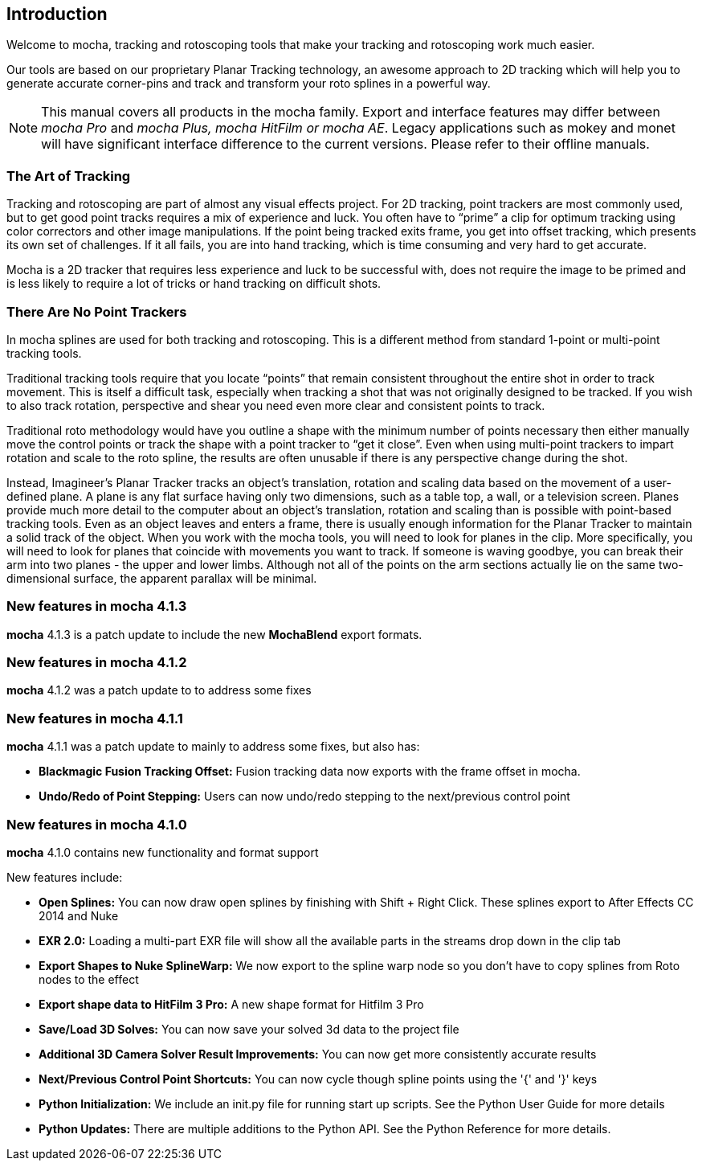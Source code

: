 
== Introduction
Welcome to mocha, tracking and rotoscoping tools that make your tracking and rotoscoping work much easier. 

Our tools are based on our proprietary Planar Tracking technology, an awesome approach to 2D tracking which will help you to generate accurate corner-pins and track and transform your roto splines in a powerful way.
	
NOTE: This manual covers all products in the mocha family. Export and interface features may differ between _mocha Pro_ and _mocha Plus, mocha HitFilm or mocha AE_. Legacy applications such as mokey and monet will have significant interface difference to the current versions. Please refer to their offline manuals.

=== The Art of Tracking
Tracking and rotoscoping are part of almost any visual effects project. For 2D tracking, point trackers are most commonly used, but to get good point tracks requires a mix of experience and luck. You often have to &ldquo;prime&rdquo; a clip for optimum tracking using color correctors and other image manipulations. If the point being tracked exits frame, you get into offset tracking, which presents its own set of challenges. If it all fails, you are into hand tracking, which is time consuming and very hard to get accurate.

Mocha is a 2D tracker that requires less experience and luck to be successful with, does not require the image to be primed and is less likely to require a lot of tricks or hand tracking on difficult shots.

=== There Are No Point Trackers
In mocha splines are used for both tracking and rotoscoping. This is a different method from standard 1-point or multi-point tracking tools.

Traditional tracking tools require that you locate &ldquo;points&rdquo; that remain consistent throughout the entire shot in order to track movement. This is itself a difficult task, especially when tracking a shot that was not originally designed to be tracked. If you wish to also track rotation, perspective and shear you need even more clear and consistent points to track.

Traditional roto methodology would have you outline a shape with the minimum number of points necessary then either manually move the control points or track the shape with a point tracker to &ldquo;get it close&rdquo;. Even when using multi-point trackers to impart rotation and scale to the roto spline, the results are often unusable if there is any perspective change during the shot.

Instead, Imagineer's Planar Tracker tracks an object's translation, rotation and scaling data based on the movement of a user-defined plane.
A plane is any flat surface having only two dimensions, such as a table top, a wall, or a television screen. Planes provide much more detail to the computer about an object's translation, rotation and scaling than is possible with point-based tracking tools. Even as an object leaves and enters a frame, there is usually enough information for the Planar Tracker to maintain a solid track of the object.
When you work with the mocha tools, you will need to look for planes in the clip. More specifically, you will need to look for planes that coincide with movements you want to track. If someone is waving goodbye, you can break their arm into two planes - the upper and lower limbs. Although not all of the points on the arm sections actually lie on the same two-dimensional surface, the apparent parallax will be minimal.


=== New features in mocha 4.1.3
*mocha* 4.1.3 is a patch update to include the new *MochaBlend* export formats.

=== New features in mocha 4.1.2
*mocha* 4.1.2 was a patch update to to address some fixes

=== New features in mocha 4.1.1
*mocha* 4.1.1 was a patch update to mainly to address some fixes, but also has:

* *Blackmagic Fusion Tracking Offset:* Fusion tracking data now exports with the frame offset in mocha.
* *Undo/Redo of Point Stepping:* Users can now undo/redo stepping to the next/previous control point

=== New features in mocha 4.1.0 
*mocha* 4.1.0 contains new functionality and format support

New features include:

* *Open Splines:* You can now draw open splines by finishing with Shift + Right Click.  These splines export to After Effects CC 2014 and Nuke
* *EXR 2.0:* Loading a multi-part EXR file will show all the available parts in the streams drop down in the clip tab
* *Export Shapes to Nuke SplineWarp:* We now export to the spline warp node so you don't have to copy splines from Roto nodes to the effect
* *Export shape data to HitFilm 3 Pro:* A new shape format for Hitfilm 3 Pro
* *Save/Load 3D Solves:* You can now save your solved 3d data to the project file
* *Additional 3D Camera Solver Result Improvements:* You can now get more consistently accurate results
* *Next/Previous Control Point Shortcuts:* You can now cycle though spline points using the '{' and '}' keys
* *Python Initialization:* We include an init.py file for running start up scripts.  See the Python User Guide for more details
* *Python Updates:* There are multiple additions to the Python API.  See the Python Reference for more details.

